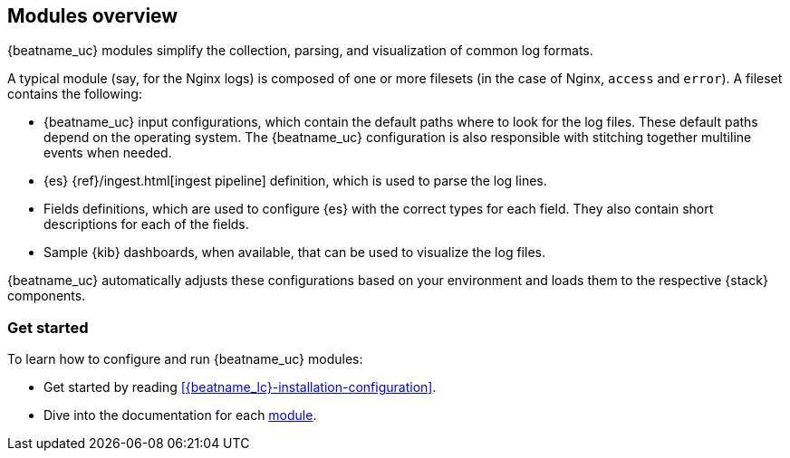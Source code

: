 [[filebeat-modules-overview]]
== Modules overview

{beatname_uc} modules simplify the collection, parsing, and visualization of common
log formats.

A typical module (say, for the Nginx logs) is composed of one or
more filesets (in the case of Nginx, `access` and `error`). A fileset contains
the following:

* {beatname_uc} input configurations, which contain the default paths where to
  look for the log files. These default paths depend on the operating system.
  The {beatname_uc} configuration is also responsible with stitching together
  multiline events when needed.

* {es} {ref}/ingest.html[ingest pipeline] definition,
  which is used to parse the log lines.

* Fields definitions, which are used to configure {es} with the
  correct types for each field. They also contain short descriptions for each
  of the fields.

* Sample {kib} dashboards, when available, that can be used to visualize the
log files.

{beatname_uc} automatically adjusts these configurations based on your environment
and loads them to the respective {stack} components.

[float]
=== Get started

To learn how to configure and run {beatname_uc} modules:

* Get started by reading <<{beatname_lc}-installation-configuration>>.
* Dive into the documentation for each <<filebeat-modules,module>>.

